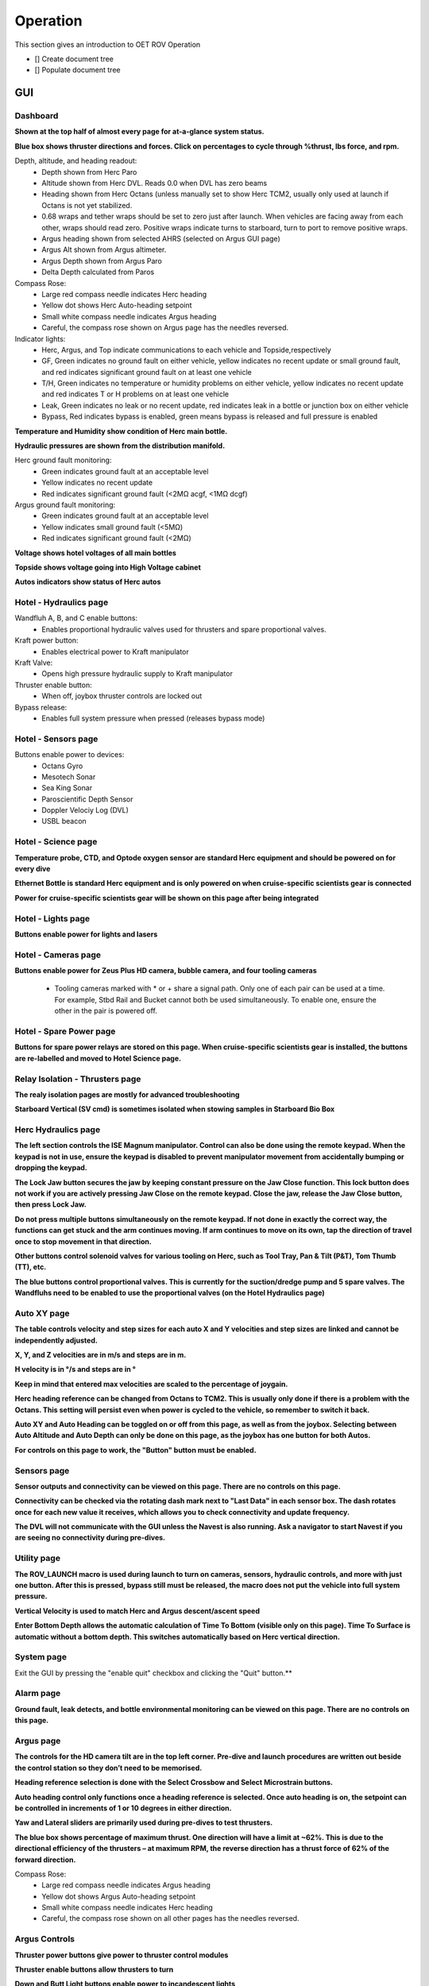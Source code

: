 Operation
=========

This section gives an introduction to OET ROV Operation

- [] Create document tree
- [] Populate document tree

GUI
***

Dashboard
---------
**Shown at the top half of almost every page for at-a-glance system status.**

.. image:: _static/plots.png


**Blue box shows thruster directions and forces. Click on percentages to cycle through %thrust, lbs force, and rpm.**

Depth, altitude, and heading readout:
	* Depth shown from Herc Paro
	* Altitude shown from Herc DVL. Reads 0.0 when DVL has zero beams
	* Heading shown from Herc Octans (unless manually set to show Herc TCM2, usually only used at launch if Octans is not yet stabilized.
	* 0.68 wraps and tether wraps should be set to zero just after launch. When vehicles are facing away from each other, wraps should read zero. Positive wraps indicate turns to starboard, turn to port to remove positive wraps.
	* Argus heading shown from selected AHRS (selected on Argus GUI page)
	* Argus Alt shown from Argus altimeter.
	* Argus Depth shown from Argus Paro
	* Delta Depth calculated from Paros
Compass Rose:
	* Large red compass needle indicates Herc heading
	* Yellow dot shows Herc Auto-heading setpoint
	* Small white compass needle indicates Argus heading
	* Careful, the compass rose shown on Argus page has the needles reversed.
Indicator lights:
	* Herc, Argus, and Top indicate communications to each vehicle and Topside,respectively
	* GF, Green indicates no ground fault on either vehicle, yellow indicates no recent update or small ground fault, and red indicates significant ground fault on at least one vehicle
	* T/H, Green indicates no temperature or humidity problems on either vehicle, yellow indicates no recent update and red indicates T or H problems on at least one vehicle
	* Leak, Green indicates no leak or no recent update, red indicates leak in a bottle or junction box on either vehicle
	* Bypass, Red indicates bypass is enabled, green means bypass is released and full pressure is enabled

**Temperature and Humidity show condition of Herc main bottle.**

**Hydraulic pressures are shown from the distribution manifold.**

Herc ground fault monitoring:
	* Green indicates ground fault at an acceptable level
	* Yellow indicates no recent update
	* Red indicates significant ground fault (<2MΩ acgf, <1MΩ dcgf)
Argus ground fault monitoring:
	* Green indicates ground fault at an acceptable level
	* Yellow indicates small ground fault (<5MΩ)
	* Red indicates significant ground fault (<2MΩ)

**Voltage shows hotel voltages of all main bottles**

**Topside shows voltage going into High Voltage cabinet**

**Autos indicators show status of Herc autos**

Hotel - Hydraulics page
-----------------------

.. image:: _static/hotel_hydraulics.png

Wandfluh A, B, and C enable buttons: 
	* Enables proportional hydraulic valves used for thrusters and spare proportional valves.

Kraft power button: 
	* Enables electrical power to Kraft manipulator

Kraft Valve: 
	* Opens high pressure hydraulic supply to Kraft manipulator

Thruster enable button: 
	* When off, joybox thruster controls are locked out

Bypass release: 
	* Enables full system pressure when pressed (releases bypass mode)

Hotel - Sensors page
--------------------

.. image:: _static/hotel_sensors.png

Buttons enable power to devices:
	* Octans Gyro
	* Mesotech Sonar
	* Sea King Sonar
	* Paroscientific Depth Sensor
	* Doppler Velociy Log (DVL)
	* USBL beacon

Hotel - Science page
--------------------

.. image:: _static/hotel_science.png

**Temperature probe, CTD, and Optode oxygen sensor are standard Herc equipment and should be powered on for every dive**

**Ethernet Bottle is standard Herc equipment and is only powered on when cruise-specific scientists gear is connected**

**Power for cruise-specific scientists gear will be shown on this page after being integrated**

Hotel - Lights page
--------------------

.. image:: _static/hotel_lights.png

**Buttons enable power for lights and lasers**

Hotel - Cameras page
--------------------

.. image:: _static/hotel_cameras.png

**Buttons enable power for Zeus Plus HD camera, bubble camera, and four tooling cameras**

	* Tooling cameras marked with * or + share a signal path. Only one of each pair can be used at a time. For example, Stbd Rail and Bucket cannot both be used simultaneously. To enable one, ensure the other in the pair is powered off.

Hotel - Spare Power page
------------------------

.. image:: _static/hotel_sparepwr.png

**Buttons for spare power relays are stored on this page. When cruise-specific scientists gear is installed, the buttons are re-labelled and moved to Hotel Science page.**

Relay Isolation - Thrusters page
--------------------------------

.. image:: _static/relay_isolation_thrusters.png

**The realy isolation pages are mostly for advanced troubleshooting**

**Starboard Vertical (SV cmd) is sometimes isolated when stowing samples in Starboard Bio Box**

Herc Hydraulics page
--------------------

.. image:: _static/herc_hydraulics.png

**The left section controls the ISE Magnum manipulator. Control can also be done using the remote keypad. When the keypad is not in use, ensure the keypad is disabled to prevent manipulator movement from accidentally bumping or dropping the keypad.**

**The Lock Jaw button secures the jaw by keeping constant pressure on the Jaw Close function. This lock button does not work if you are actively pressing Jaw Close on the remote keypad. Close the jaw, release the Jaw Close button, then press Lock Jaw.**

**Do not press multiple buttons simultaneously on the remote keypad. If not done in exactly the correct way, the functions can get stuck and the arm continues moving. If arm continues to move on its own, tap the direction of travel once to stop movement in that direction.**
	
**Other buttons control solenoid valves for various tooling on Herc, such as Tool Tray, Pan & Tilt (P&T), Tom Thumb (TT), etc.**

**The blue buttons control proportional valves. This is currently for the suction/dredge pump and 5 spare valves. The Wandfluhs need to be enabled to use the proportional valves (on the Hotel Hydraulics page)**

Auto XY page
--------------------

.. image:: _static/auto_xy.png

**The table controls velocity and step sizes for each auto X and Y velocities and step sizes are linked and cannot be independently adjusted.** 

**X, Y, and Z velocities are in m/s and steps are in m.**

**H velocity is in °/s and steps are in °**

**Keep in mind that entered max velocities are scaled to the percentage of joygain.**

**Herc heading reference can be changed from Octans to TCM2. This is usually only done if there is a problem with the Octans. This setting will persist even when power is cycled to the vehicle, so remember to switch it back.** 

**Auto XY and Auto Heading can be toggled on or off from this page, as well as from the joybox. Selecting between Auto Altitude and Auto Depth can only be done on this page, as the joybox has one button for both Autos.**

**For controls on this page to work, the "Button" button must be enabled.**

Sensors page
--------------------

.. image:: _static/sensors.png

**Sensor outputs and connectivity can be viewed on this page. There are no controls on this page.**
	
**Connectivity can be checked via the rotating dash mark next to "Last Data" in each sensor box. The dash rotates once for each new value it receives, which allows you to check connectivity and update frequency.**
	
**The DVL will not communicate with the GUI unless the Navest is also running. Ask a navigator to start Navest if you are seeing no connectivity during pre-dives.**


Utility page
--------------------

.. image:: _static/utility.png

**The ROV_LAUNCH macro is used during launch to turn on cameras, sensors, hydraulic controls, and more with just one button. After this is pressed, bypass still must be released, the macro does not put the vehicle into full system pressure.**
	
**Vertical Velocity is used to match Herc and Argus descent/ascent speed**
	
**Enter Bottom Depth allows the automatic calculation of Time To Bottom (visible only on this page). Time To Surface is automatic without a bottom depth. This switches automatically based on Herc vertical direction.**


System page
--------------------

.. image:: _static/system.png

Exit the GUI by pressing the "enable quit" checkbox and clicking the "Quit" button.**

Alarm page
--------------------

.. image:: _static/alarms.png

**Ground fault, leak detects, and bottle environmental monitoring can be viewed on this page. There are no controls on this page.**

Argus page
--------------------

.. image:: _static/argus.png

**The controls for the HD camera tilt are in the top left corner. Pre-dive and launch procedures are written out beside the control station so they don’t need to be memorised.**

**Heading reference selection is done with the Select Crossbow and Select Microstrain buttons.** 

**Auto heading control only functions once a heading reference is selected. Once auto heading is on, the setpoint can be controlled in increments of 1 or 10 degrees in either direction.**

**Yaw and Lateral sliders are primarily used during pre-dives to test thrusters.**

**The blue box shows percentage of maximum thrust. One direction will have a limit at ~62%. This is due to the directional efficiency of the thrusters – at maximum RPM, the reverse direction has a thrust force of 62% of the forward direction.**
	
Compass Rose:
	* Large red compass needle indicates Argus heading
	* Yellow dot shows Argus Auto-heading setpoint
	* Small white compass needle indicates Herc heading
	* Careful, the compass rose shown on all other pages has the needles reversed.

Argus Controls
--------------
	
**Thruster power buttons give power to thruster control modules**
	
**Thruster enable buttons allow thrusters to turn**
	
**Down and Butt Light buttons enable power to incandescent lights**
	
**CathX buttons enable power to the main LED lights**
	
**The spare CathX button enables power to the spare power whip (not connected)**
	
**GFM button enables power to the ground fault monitoring on Argus**
	
**GF Check button connects the main 24V return to the separate video 24V return to enable ground fault detection on the video circuits**
	
**HD Cam button powers the Zeus Plus camera**
	
**Down Cam and Util Cam are powered using their respective buttons**
	
**Dash Cam and Butt Cam are IP cameras. To enable, the power must be switched on to IP Power as well as their respective buttons**
	
**Buttons enable power to Mesotech sonar, Crossbow AHRS, Paroscientific depth sensor, USBL beacon, Altimeter, HD camera tilt motor Edgetech, and Sub Bottom Profiler. Edgetech is usually left powered off unless a dive specifically calls for it.**
	
Depth, altitude, and heading readout: 
	* Heading shown from currently selected Argus Attitude & Heading Reference System (AHRS)
	* Altitude shown from Argus altimeter. 
	* Depth shown from Argus Paro
	* Delta Depth calculated from Paros
	* 0.68 wraps and tether wraps should be set to zero just after launch. When vehicles are facing away from each other, wraps should read zero. Positive wraps indicate turns to starboard, turn to port to remove positive wraps.
	
**Bottle environmental monitoring checks temperature and humidity in each bottle**
	
Ground fault monitoring:
	* Green indicates ground fault at an acceptable level
	* Yellow indicates small ground fault (<5MΩ)
	* Red indicates significant ground fault (<2MΩ)
	
**Phase voltages show hotel voltage in each bottle**
	
**"Show Motor Page" button shows details about thruster motors. There are no controls on this popup.**
